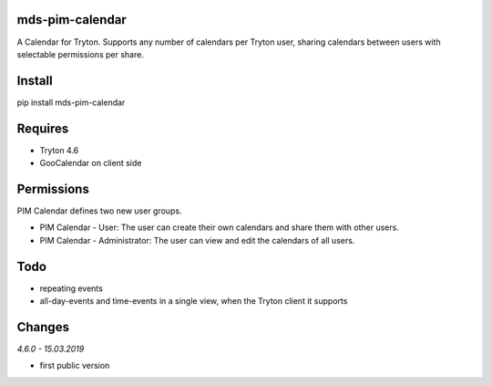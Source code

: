 mds-pim-calendar
================
A Calendar for Tryton. 
Supports any number of calendars per Tryton user, sharing calendars 
between users with selectable permissions per share.

Install
=======

pip install mds-pim-calendar

Requires
========
- Tryton 4.6
- GooCalendar on client side

Permissions
===========
PIM Calendar defines two new user groups.

* PIM Calendar - User: The user can create their own calendars and share them with other users.
* PIM Calendar - Administrator: The user can view and edit the calendars of all users.


Todo
====
- repeating events
- all-day-events and time-events in a single view, when the Tryton client it supports

Changes
=======
*4.6.0 - 15.03.2019*

- first public version
